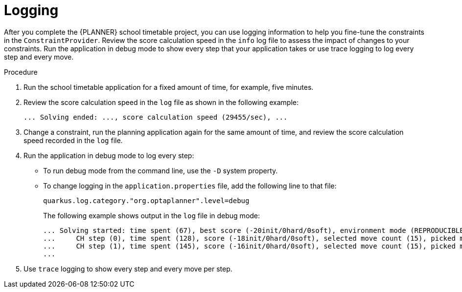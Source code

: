 [id='business-optimizer-logging-quarkus-proc_{CONTEXT}']
= Logging

After you complete the {PLANNER} school timetable project, you can use logging information to help you fine-tune the constraints in the `ConstraintProvider`. Review the score calculation speed in the `info` log file to assess the impact of changes to your constraints. Run the application in debug mode to show every step that your application takes or use trace logging to log every step and every move.

.Procedure
. Run the school timetable application for a fixed amount of time, for example, five minutes.
. Review the score calculation speed in the `log` file as shown in the following example:
+
[source]
----
... Solving ended: ..., score calculation speed (29455/sec), ...
----

. Change a constraint, run the planning application again for the same amount of time, and review the  score calculation speed recorded in the `log` file.

. Run the application in debug mode to log every step:
+
* To run debug mode from the command line, use the `-D` system property.
* To change logging in the `application.properties` file, add the following line to that file:
+
[source,properties]
----
quarkus.log.category."org.optaplanner".level=debug
----
+
The following example shows output in the `log` file in debug mode:
+
[options="nowrap"]
----
... Solving started: time spent (67), best score (-20init/0hard/0soft), environment mode (REPRODUCIBLE), random (JDK with seed 0).
...     CH step (0), time spent (128), score (-18init/0hard/0soft), selected move count (15), picked move ([Math(101) {null -> Room A}, Math(101) {null -> MONDAY 08:30}]).
...     CH step (1), time spent (145), score (-16init/0hard/0soft), selected move count (15), picked move ([Physics(102) {null -> Room A}, Physics(102) {null -> MONDAY 09:30}]).
...
----

. Use `trace` logging to show every step and every move per step.
//Need instructions on how to enable trace logging.
